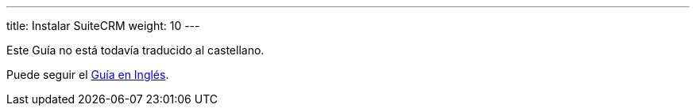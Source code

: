 ---
title: Instalar SuiteCRM
weight: 10
---

Este Guía no está todavía traducido al castellano. 

Puede seguir el link:/admin/installation-guide/[Guía en Inglés].
